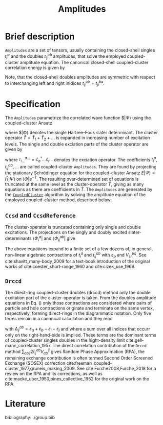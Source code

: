 :PROPERTIES:
:ID: Amplitudes
:END:
#+title: Amplitudes
# #+OPTIONS: toc:nil

* Brief description

=Amplitudes= are a set of tensors, usually containing the closed-shell
singles $t_i^a$ and the doubles $t_{ij}^{ab}$ amplitudes, that solve
the employed coupled-cluster amplitude equation.
The canonical closed-shell coupled-cluster correlation energy is given by
\begin{equation}
  E_\mathrm{cc}
  = \frac12 \sum_{abij}
    \left(t^{ab}_{ij} + t^a_i t^b_j\right)
    \left(2V^{ij}_{ab} - V^{ji}_{ab}\right).
\end{equation}
Note, that the closed-shell doubles amplitudes are symmetric with respect
to interchanging left and right inidices $t^{ab}_{ij}=t^{ba}_{ji}$.

* Specification

The =Amplitudes= parametrize the correlated wave function $|\Psi\rangle
using the coupled-cluster Ansatz
\begin{equation}
  | \Psi \rangle = e^{\hat T} | \Phi \rangle,
\end{equation}
where $|\Phi\rangle denotes the single Hartree--Fock slater determinant.
The cluster operator $\hat T = \hat T_1 + \hat T_2 + \ldots$ is
expanded in increasing number of excitation levels. The single and
double exciation parts of the cluster operator are given by
\begin{eqnarray}
  \hat T_1 = \sum_{ai} t^a_i \hat\tau^a_i, \\
  \hat T_2 = \sum_{abij} t^{ab}_{ij} \hat\tau^{ab}_{ij},
\end{eqnarray}
where $\tau^{a\ldots}_{i\ldots} = \hat c^\dagger_a\ldots \hat c_i\ldots$
denotes the exciation operator.
The coefficients $t^a_i$, $t^{ab}_{ij}$, $\ldots$ are called coupled-cluster
=Amplitudes=.
They are found by projecting the stationary Schrödinger equation for the
coupled-cluster Ansatz $E|\Psi\rangle = \hat H|\Psi\rangle$
on $\langle \Phi|e^{-\hat T}$.
The resulting over-determined set of equations is truncated at the
same level as the cluster-operator $\hat T$, giving as many equations
as there are coefficients in $\hat T$.
The =Amplitudes= are generated by the [[id:CoupledCluster][=CoupledCluster=]]
algorithm by solving the amplitude equation of the employed
coupled-cluster method, described below:

** =Ccsd= and =CcsdReference=
The cluster-operator is truncated containing only single and double
excitations. The projections on the singly and doubly excited
slater-determinants $\langle \Phi^a_i|$ and $\langle \Phi^{ab}_{ij}|$ give
\begin{align}
  \big\langle \Phi^{a}_{i} \big| e^{-\hat T} \hat H e^{\hat T}
    \big| \Phi \big\rangle &= 0 \quad \forall ai, \\
  \label{eqn:t2}
  \big\langle \Phi^{ab}_{ij} \big| e^{-\hat T} \hat H e^{\hat T}
    \big| \Phi \big\rangle &= 0 \quad \forall abij.
\end{align}
The above equations expand to a finite set of a few dozens of, in general,
non-linear algebraic contractions of $t^a_i$ and $t^{ab}_{ij}$ with
$\varepsilon_p$ and $V^{pq}_{sr}$. See cite:shavitt_many-body_2009 for
a text-book introduction of the original works of
cite:coester_short-range_1960 and cite:cizek_use_1969.

** =Drccd=
The direct-ring coupled-cluster doubles (drccd) method only the double
excitation part of the cluster-operator is taken. From
the doubles amplitude equations in Eq. (\ref{eqn:t2}) only
those contractions are considered where pairs of particle and hole
contractions originate and terminate on the same vertex, respectively,
forming direct-rings in the diagrammatic notation.
Only five terms remain in a canonical calculation and they read
\begin{equation}
  \Delta^{ab}_{ij} t^{ab}_{ij}
  + V^{ab}_{ij}
  + V^{kb}_{cj} t^{ac}_{ik}
  + V^{al}_{id} t^{db}_{lj}
  + V^{kl}_{cd} t^{ac}_{ik} t^{db}_{lj} = 0 \quad \forall abij,
\end{equation}
with
$\Delta^{ab}_{ij} = \varepsilon_a+\varepsilon_b-\varepsilon_i-\varepsilon_j$
and where a sum over all indices that occurr only on the right-hand-side
is implied. These terms are the dominant terms of coupled-cluster singles
doubles in the hight-density limit cite:gell-mann_correlation_1957.
The direct correlation contribution of the =Drccd= method
$\sum_{abij} 2t^{ab}_{ij}V^{ij}_{ab}$ gives Random Phase Approximation (RPA),
the remaining exchange contribution is often termed Second Order
Screened Exchange (SOSEX) correction
cite:freeman_coupled-cluster_1977,gruneis_making_2009.
See cite:Furche2008,Furche_2018 for a review on the RPA and its corrections,
as well as cite:macke_uber_1950,pines_collective_1952 for the
original work on the RPA.


* Literature
bibliography:../group.bib


